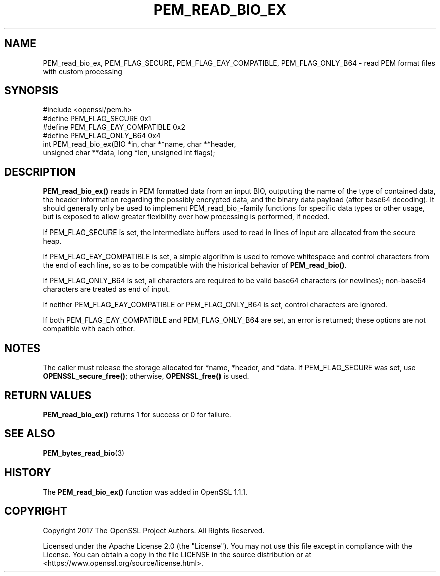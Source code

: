 .\" -*- mode: troff; coding: utf-8 -*-
.\" Automatically generated by Pod::Man 5.01 (Pod::Simple 3.43)
.\"
.\" Standard preamble:
.\" ========================================================================
.de Sp \" Vertical space (when we can't use .PP)
.if t .sp .5v
.if n .sp
..
.de Vb \" Begin verbatim text
.ft CW
.nf
.ne \\$1
..
.de Ve \" End verbatim text
.ft R
.fi
..
.\" \*(C` and \*(C' are quotes in nroff, nothing in troff, for use with C<>.
.ie n \{\
.    ds C` ""
.    ds C' ""
'br\}
.el\{\
.    ds C`
.    ds C'
'br\}
.\"
.\" Escape single quotes in literal strings from groff's Unicode transform.
.ie \n(.g .ds Aq \(aq
.el       .ds Aq '
.\"
.\" If the F register is >0, we'll generate index entries on stderr for
.\" titles (.TH), headers (.SH), subsections (.SS), items (.Ip), and index
.\" entries marked with X<> in POD.  Of course, you'll have to process the
.\" output yourself in some meaningful fashion.
.\"
.\" Avoid warning from groff about undefined register 'F'.
.de IX
..
.nr rF 0
.if \n(.g .if rF .nr rF 1
.if (\n(rF:(\n(.g==0)) \{\
.    if \nF \{\
.        de IX
.        tm Index:\\$1\t\\n%\t"\\$2"
..
.        if !\nF==2 \{\
.            nr % 0
.            nr F 2
.        \}
.    \}
.\}
.rr rF
.\" ========================================================================
.\"
.IX Title "PEM_READ_BIO_EX 3ossl"
.TH PEM_READ_BIO_EX 3ossl 2024-09-23 3.5.0-dev OpenSSL
.\" For nroff, turn off justification.  Always turn off hyphenation; it makes
.\" way too many mistakes in technical documents.
.if n .ad l
.nh
.SH NAME
PEM_read_bio_ex, PEM_FLAG_SECURE, PEM_FLAG_EAY_COMPATIBLE,
PEM_FLAG_ONLY_B64 \- read PEM format files with custom processing
.SH SYNOPSIS
.IX Header "SYNOPSIS"
.Vb 1
\& #include <openssl/pem.h>
\&
\& #define PEM_FLAG_SECURE             0x1
\& #define PEM_FLAG_EAY_COMPATIBLE     0x2
\& #define PEM_FLAG_ONLY_B64           0x4
\& int PEM_read_bio_ex(BIO *in, char **name, char **header,
\&                     unsigned char **data, long *len, unsigned int flags);
.Ve
.SH DESCRIPTION
.IX Header "DESCRIPTION"
\&\fBPEM_read_bio_ex()\fR reads in PEM formatted data from an input BIO, outputting
the name of the type of contained data, the header information regarding
the possibly encrypted data, and the binary data payload (after base64 decoding).
It should generally only be used to implement PEM_read_bio_\-family functions
for specific data types or other usage, but is exposed to allow greater flexibility
over how processing is performed, if needed.
.PP
If PEM_FLAG_SECURE is set, the intermediate buffers used to read in lines of
input are allocated from the secure heap.
.PP
If PEM_FLAG_EAY_COMPATIBLE is set, a simple algorithm is used to remove whitespace
and control characters from the end of each line, so as to be compatible with
the historical behavior of \fBPEM_read_bio()\fR.
.PP
If PEM_FLAG_ONLY_B64 is set, all characters are required to be valid base64
characters (or newlines); non\-base64 characters are treated as end of input.
.PP
If neither PEM_FLAG_EAY_COMPATIBLE or PEM_FLAG_ONLY_B64 is set, control characters
are ignored.
.PP
If both PEM_FLAG_EAY_COMPATIBLE and PEM_FLAG_ONLY_B64 are set, an error is returned;
these options are not compatible with each other.
.SH NOTES
.IX Header "NOTES"
The caller must release the storage allocated for *name, *header, and *data.
If PEM_FLAG_SECURE was set, use \fBOPENSSL_secure_free()\fR; otherwise,
\&\fBOPENSSL_free()\fR is used.
.SH "RETURN VALUES"
.IX Header "RETURN VALUES"
\&\fBPEM_read_bio_ex()\fR returns 1 for success or 0 for failure.
.SH "SEE ALSO"
.IX Header "SEE ALSO"
\&\fBPEM_bytes_read_bio\fR\|(3)
.SH HISTORY
.IX Header "HISTORY"
The \fBPEM_read_bio_ex()\fR function was added in OpenSSL 1.1.1.
.SH COPYRIGHT
.IX Header "COPYRIGHT"
Copyright 2017 The OpenSSL Project Authors. All Rights Reserved.
.PP
Licensed under the Apache License 2.0 (the "License").  You may not use
this file except in compliance with the License.  You can obtain a copy
in the file LICENSE in the source distribution or at
<https://www.openssl.org/source/license.html>.
